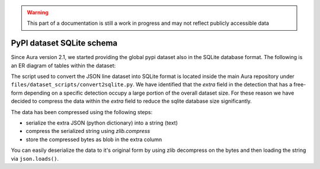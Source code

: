 .. warning::

    This part of a documentation is still a work in progress and may not reflect publicly accessible data


PyPI dataset SQLite schema
==========================

Since Aura version 2.1, we started providing the global pypi dataset also in the SQLite database format.
The following is an ER diagram of tables within the dataset:

.. mermaid::

   erDiagram
     scans ||--o{ detections : contains
     detections }|--|| detection_types : has_type
     detections ||--o{ tags : contains
     tags }|--|| tag_names : has_name
     scans {
       integer id
       varchar package_name
       JSON metadata
     }
     detection_types {
       integer id
       text name
     }
     detections {
       integer id
       integer scan
       integer type
       text signature
       text message
       integer score
       blob extra
     }
     tag_names {
       integer id
       varchar name
     }
     tags {
       integer detection
       integer tag
     }


The script used to convert the JSON line dataset into SQLite format is located inside the main Aura repository under ``files/dataset_scripts/convert2sqlite.py``. We have identified that the `extra` field in the detection that has a free-form depending on a specific detection occupy a large portion of the overall dataset size. For these reason we have decided to compress the data within the `extra` field to reduce the sqlite database size significantly.

The data has been compressed using the following steps:

- serialize the extra JSON (python dictionary) into a string (text)
- compress the serialized string using `zlib.compress`
- store the compressed bytes as blob in the extra column

You can easily deserialize the data to it's original form by using zlib decompress on the bytes and then loading the string via ``json.loads()``.
